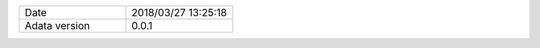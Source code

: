 .. list-table::
   :widths: 50 50

   * - Date
     - 2018/03/27 13:25:18
   * - Adata version
     - 0.0.1
